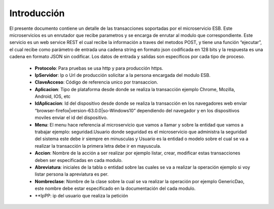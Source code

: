 .. index::
   single: introduccion

Introducción
============


El presente documento contiene un detalle de las transacciones soportadas por el microservicio ESB. Este microservicios es un enrutador que recibe parametros y se encarga de enrutar al modulo que correspondiente.
Este servicio es un web service REST el cual recibe la información a traves del metodos POST,  y  tiene una función “ejecutar”, el cual recibe como parámetro de entrada una cadena string en formato json codificada en 128 bits  y la respuesta es una cadena en formato JSON sin codificar.  Los datos de entrada y salidas son específicos por cada tipo de proceso.

    • **Protocolo**: Para pruebas se usa http y para producción https.

    • **IpServidor**: Ip o Url de producción solicitar a la persona encargada del modulo ESB.

    • **ClaveAcceso**: Código de referencia unico por transaccion.

    • **Aplicacion**: Tipo de plataforma desde donde se realiza la transacción ejemplo Chrome, Mozilla, Android, IOS, etc

    • **IdAplicacion**: Id del dispositivo desde donde se realiza la transacción en los navegadores web enviar “browser-firefox|version-63.0.0|so-Windows10” dependiendo del navegador y en los dispositivos moviles enviar el id del dispositivo.

    • **Menu**: El menu hace referencia al microservicio que vamos a llamar y sobre la entidad que vamos a trabajar ejemplo: seguridad.Usuario donde seguridad es el microservicio que administra la seguridad del sistema este debe ir siempre en minusculas y Usuario es la entidad o modelo sobre el cual se va a realizar la transacción la primera letra debe ir en mayuscula.

    • **Accion**: Nombre de la acción a ser realizar por ejemplo listar, crear, modificar estas transacciones deben ser especificadas en cada modulo.

    • **Abreviatura**: iniciales de la tabla o entidad sobre las cuales se va a realizar la operación ejemplo si voy listar persona la apreviatura es per.

    • **Nombreclase**: Nombre de la clase sobre la cual se va realizar la operación por ejemplo GenericDao, este nombre debe estar especificado en la documentación del cada modulo.

    • **IpPP: ip del usuario que realiza la petición
